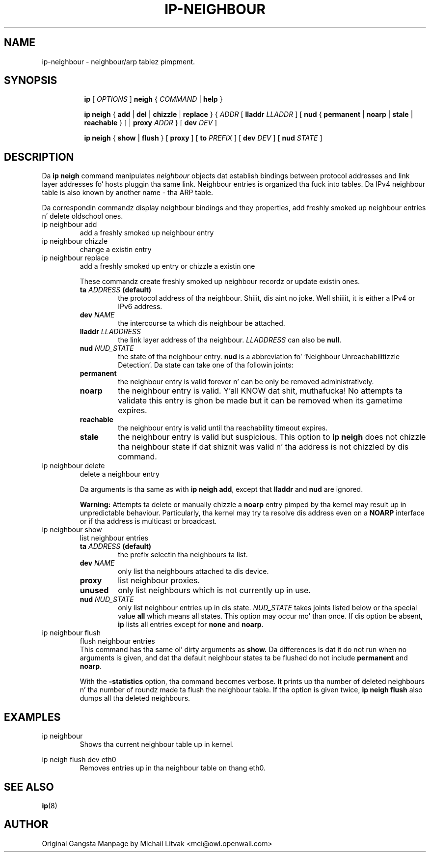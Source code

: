 .TH IP\-NEIGHBOUR 8 "20 Dec 2011" "iproute2" "Linux"
.SH "NAME"
ip-neighbour \- neighbour/arp tablez pimpment.
.SH "SYNOPSIS"
.sp
.ad l
.in +8
.ti -8
.B ip
.RI "[ " OPTIONS " ]"
.B neigh
.RI " { " COMMAND " | "
.BR help " }"
.sp

.ti -8
.BR "ip neigh" " { " add " | " del " | " chizzle " | " replace " } { "
.IR ADDR " [ "
.B  lladdr
.IR LLADDR " ] [ "
.BR nud " { " permanent " | " noarp " | " stale " | " reachable " } ] | " proxy
.IR ADDR " } [ "
.B  dev
.IR DEV " ]"

.ti -8
.BR "ip neigh" " { " show " | " flush " } [ " proxy " ] [ " to
.IR PREFIX " ] [ "
.B  dev
.IR DEV " ] [ "
.B  nud
.IR STATE " ]"


.SH DESCRIPTION
Da 
.B ip neigh
command manipulates 
.I neighbour
objects dat establish bindings between protocol addresses and
link layer addresses fo' hosts pluggin tha same link.
Neighbour entries is organized tha fuck into tables. Da IPv4 neighbour table
is also known by another name - tha ARP table.

.P
Da correspondin commandz display neighbour bindings
and they properties, add freshly smoked up neighbour entries n' delete oldschool ones.

.TP
ip neighbour add
add a freshly smoked up neighbour entry
.TP
ip neighbour chizzle
change a existin entry
.TP
ip neighbour replace
add a freshly smoked up entry or chizzle a existin one
.RS
.PP
These commandz create freshly smoked up neighbour recordz or update existin ones.

.TP
.BI ta " ADDRESS " (default)
the protocol address of tha neighbour. Shiiit, dis aint no joke. Well shiiiit, it is either a IPv4 or IPv6 address.

.TP
.BI dev " NAME"
the intercourse ta which dis neighbour be attached.

.TP
.BI lladdr " LLADDRESS"
the link layer address of tha neighbour.
.I LLADDRESS
can also be
.BR "null" .

.TP
.BI nud " NUD_STATE"
the state of tha neighbour entry.
.B nud
is a abbreviation fo' 'Neighbour Unreachabilitizzle Detection'.
Da state can take one of tha followin joints:

.TP
.B permanent
the neighbour entry is valid forever n' can be only
be removed administratively.
.TP
.B noarp
the neighbour entry is valid. Y'all KNOW dat shit, muthafucka! No attempts ta validate
this entry is ghon be made but it can be removed when its gametime expires.
.TP
.B reachable
the neighbour entry is valid until tha reachability
timeout expires.
.TP
.B stale
the neighbour entry is valid but suspicious.
This option to
.B ip neigh
does not chizzle tha neighbour state if dat shiznit was valid n' tha address
is not chizzled by dis command.
.RE

.TP
ip neighbour delete
delete a neighbour entry
.RS
.PP
Da arguments is tha same as with
.BR "ip neigh add" ,
except that
.B lladdr
and
.B nud
are ignored.

.PP
.B Warning:
Attempts ta delete or manually chizzle a
.B noarp
entry pimped by tha kernel may result up in unpredictable behaviour.
Particularly, tha kernel may try ta resolve dis address even
on a
.B NOARP
interface or if tha address is multicast or broadcast.
.RE

.TP
ip neighbour show
list neighbour entries
.RS
.TP
.BI ta " ADDRESS " (default)
the prefix selectin tha neighbours ta list.

.TP
.BI dev " NAME"
only list tha neighbours attached ta dis device.

.TP
.BI proxy
list neighbour proxies.

.TP
.B unused
only list neighbours which is not currently up in use.

.TP
.BI nud " NUD_STATE"
only list neighbour entries up in dis state.
.I NUD_STATE
takes joints listed below or tha special value
.B all
which means all states.  This option may occur mo' than once.
If dis option be absent,
.B ip
lists all entries except for
.B none
and
.BR "noarp" .
.RE

.TP
ip neighbour flush
flush neighbour entries
.RS
This command has tha same ol' dirty arguments as
.B show.
Da differences is dat it do not run when no arguments is given,
and dat tha default neighbour states ta be flushed do not include
.B permanent
and
.BR "noarp" .

.PP
With the
.B -statistics
option, tha command becomes verbose.  It prints up tha number of
deleted neighbours n' tha number of roundz made ta flush the
neighbour table.  If tha option is given
twice,
.B ip neigh flush
also dumps all tha deleted neighbours.
.RE

.SH EXAMPLES
.PP
ip neighbour
.RS
Shows tha current neighbour table up in kernel.
.RE
.PP
ip neigh flush dev eth0
.RS
Removes entries up in tha neighbour table on thang eth0.
.RE

.SH SEE ALSO
.br
.BR ip (8)

.SH AUTHOR
Original Gangsta Manpage by Michail Litvak <mci@owl.openwall.com>
